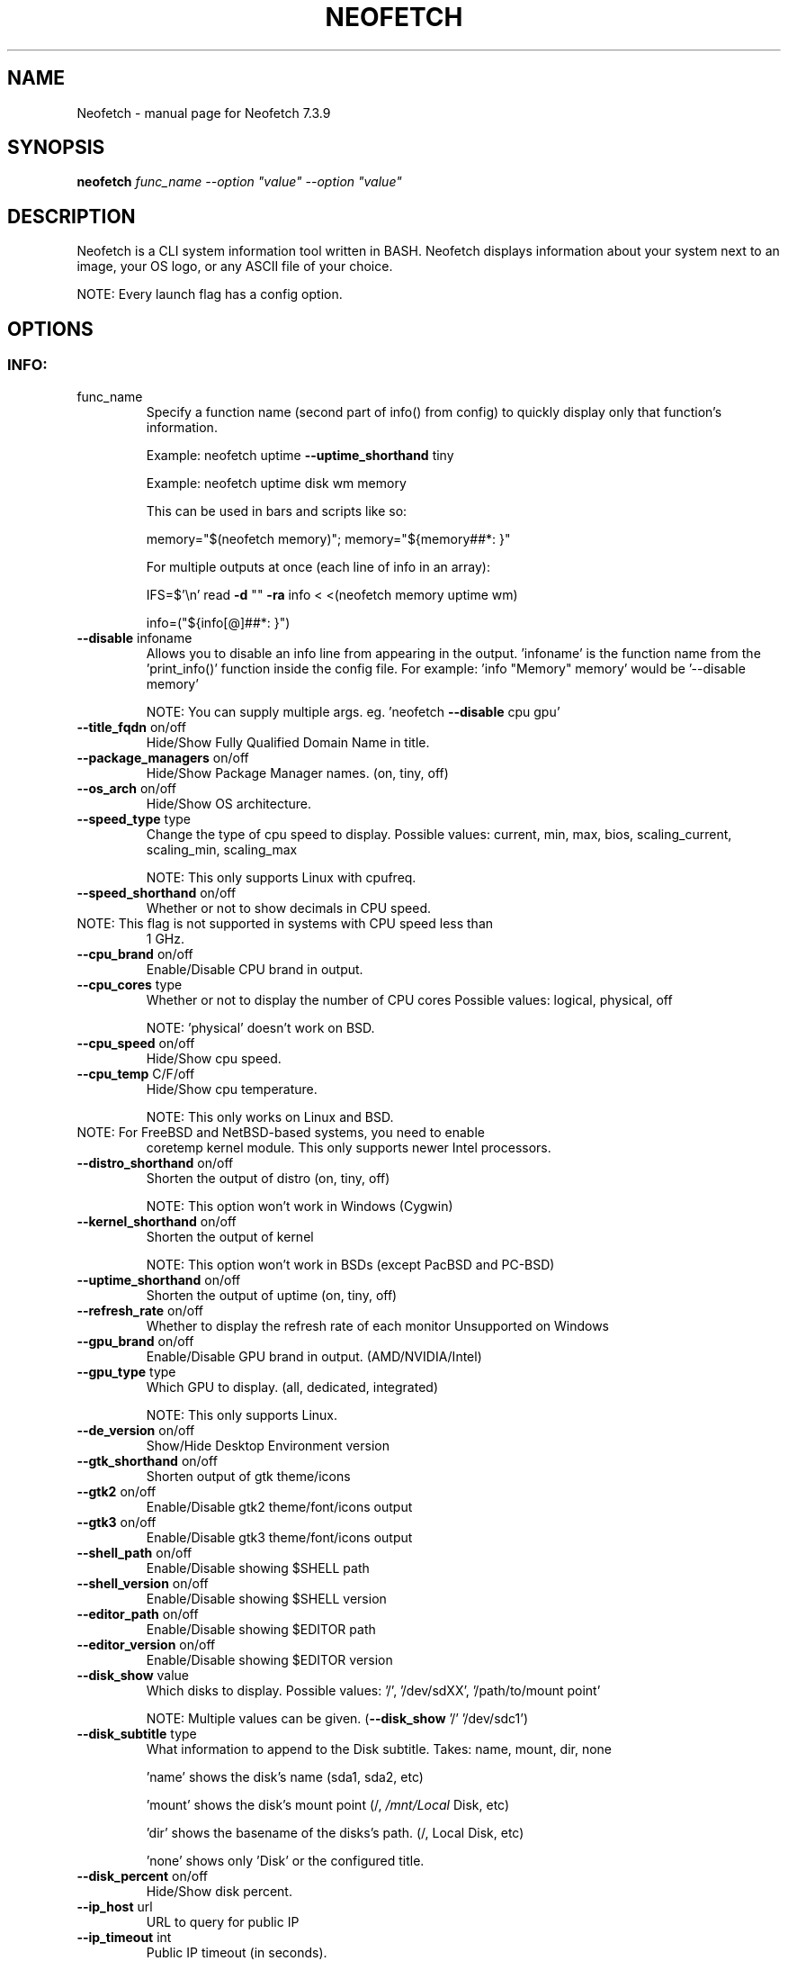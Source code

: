 .\" DO NOT MODIFY THIS FILE!  It was generated by help2man 1.49.3.
.TH NEOFETCH "1" "June 2023" "Neofetch 7.3.9" "User Commands"
.SH NAME
Neofetch \- manual page for Neofetch 7.3.9
.SH SYNOPSIS
.B neofetch
\fI\,func_name --option "value" --option "value"\/\fR
.SH DESCRIPTION
Neofetch is a CLI system information tool written in BASH. Neofetch
displays information about your system next to an image, your OS logo,
or any ASCII file of your choice.
.PP
NOTE: Every launch flag has a config option.
.SH OPTIONS
.SS "INFO:"
.TP
func_name
Specify a function name (second part of info() from config) to
quickly display only that function's information.
.IP
Example: neofetch uptime \fB\-\-uptime_shorthand\fR tiny
.IP
Example: neofetch uptime disk wm memory
.IP
This can be used in bars and scripts like so:
.IP
memory="$(neofetch memory)"; memory="${memory##*: }"
.IP
For multiple outputs at once (each line of info in an array):
.IP
IFS=$'\en' read \fB\-d\fR "" \fB\-ra\fR info < <(neofetch memory uptime wm)
.IP
info=("${info[@]##*: }")
.TP
\fB\-\-disable\fR infoname
Allows you to disable an info line from appearing
in the output. 'infoname' is the function name from the
\&'print_info()' function inside the config file.
For example: 'info "Memory" memory' would be '\-\-disable memory'
.IP
NOTE: You can supply multiple args. eg. 'neofetch \fB\-\-disable\fR cpu gpu'
.TP
\fB\-\-title_fqdn\fR on/off
Hide/Show Fully Qualified Domain Name in title.
.TP
\fB\-\-package_managers\fR on/off
Hide/Show Package Manager names. (on, tiny, off)
.TP
\fB\-\-os_arch\fR on/off
Hide/Show OS architecture.
.TP
\fB\-\-speed_type\fR type
Change the type of cpu speed to display.
Possible values: current, min, max, bios,
scaling_current, scaling_min, scaling_max
.IP
NOTE: This only supports Linux with cpufreq.
.TP
\fB\-\-speed_shorthand\fR on/off
Whether or not to show decimals in CPU speed.
.TP
NOTE: This flag is not supported in systems with CPU speed less than
1 GHz.
.TP
\fB\-\-cpu_brand\fR on/off
Enable/Disable CPU brand in output.
.TP
\fB\-\-cpu_cores\fR type
Whether or not to display the number of CPU cores
Possible values: logical, physical, off
.IP
NOTE: 'physical' doesn't work on BSD.
.TP
\fB\-\-cpu_speed\fR on/off
Hide/Show cpu speed.
.TP
\fB\-\-cpu_temp\fR C/F/off
Hide/Show cpu temperature.
.IP
NOTE: This only works on Linux and BSD.
.TP
NOTE: For FreeBSD and NetBSD\-based systems, you need to enable
coretemp kernel module. This only supports newer Intel processors.
.TP
\fB\-\-distro_shorthand\fR on/off
Shorten the output of distro (on, tiny, off)
.IP
NOTE: This option won't work in Windows (Cygwin)
.TP
\fB\-\-kernel_shorthand\fR on/off
Shorten the output of kernel
.IP
NOTE: This option won't work in BSDs (except PacBSD and PC\-BSD)
.TP
\fB\-\-uptime_shorthand\fR on/off
Shorten the output of uptime (on, tiny, off)
.TP
\fB\-\-refresh_rate\fR on/off
Whether to display the refresh rate of each monitor
Unsupported on Windows
.TP
\fB\-\-gpu_brand\fR on/off
Enable/Disable GPU brand in output. (AMD/NVIDIA/Intel)
.TP
\fB\-\-gpu_type\fR type
Which GPU to display. (all, dedicated, integrated)
.IP
NOTE: This only supports Linux.
.TP
\fB\-\-de_version\fR on/off
Show/Hide Desktop Environment version
.TP
\fB\-\-gtk_shorthand\fR on/off
Shorten output of gtk theme/icons
.TP
\fB\-\-gtk2\fR on/off
Enable/Disable gtk2 theme/font/icons output
.TP
\fB\-\-gtk3\fR on/off
Enable/Disable gtk3 theme/font/icons output
.TP
\fB\-\-shell_path\fR on/off
Enable/Disable showing $SHELL path
.TP
\fB\-\-shell_version\fR on/off
Enable/Disable showing $SHELL version
.TP
\fB\-\-editor_path\fR on/off
Enable/Disable showing $EDITOR path
.TP
\fB\-\-editor_version\fR on/off
Enable/Disable showing $EDITOR version
.TP
\fB\-\-disk_show\fR value
Which disks to display.
Possible values: '/', '/dev/sdXX', '/path/to/mount point'
.IP
NOTE: Multiple values can be given. (\fB\-\-disk_show\fR '/' '/dev/sdc1')
.TP
\fB\-\-disk_subtitle\fR type
What information to append to the Disk subtitle.
Takes: name, mount, dir, none
.IP
\&'name' shows the disk's name (sda1, sda2, etc)
.IP
\&'mount' shows the disk's mount point (/, \fI\,/mnt/Local\/\fP Disk, etc)
.IP
\&'dir' shows the basename of the disks's path. (/, Local Disk, etc)
.IP
\&'none' shows only 'Disk' or the configured title.
.TP
\fB\-\-disk_percent\fR on/off
Hide/Show disk percent.
.TP
\fB\-\-ip_host\fR url
URL to query for public IP
.TP
\fB\-\-ip_timeout\fR int
Public IP timeout (in seconds).
.TP
\fB\-\-ip_interface\fR value
Interface(s) to use for local IP
.TP
\fB\-\-song_format\fR format
Print the song data in a specific format (see config file).
.TP
\fB\-\-song_shorthand\fR on/off
Print the Artist/Album/Title on separate lines.
.TP
\fB\-\-memory_percent\fR on/off
Display memory percentage.
.TP
\fB\-\-memory_unit\fR (k/m/g/t)ib
Memory output unit.
.TP
\fB\-\-memory_precision\fR integer
Change memory output precision. (???0, default=2)
.TP
\fB\-\-music_player\fR player\-name
Manually specify a player to use.
Available values are listed in the config file
.SS "TEXT FORMATTING:"
.TP
\fB\-\-colors\fR x x x x x x
Changes the text colors in this order:
title, @, underline, subtitle, colon, info
.TP
\fB\-\-underline\fR on/off
Enable/Disable the underline.
.TP
\fB\-\-underline_char\fR char
Character to use when underlining title
.TP
\fB\-\-bold\fR on/off
Enable/Disable bold text
.TP
\fB\-\-separator\fR string
Changes the default ':' separator to the specified string.
.SS "COLOR BLOCKS:"
.TP
\fB\-\-color_blocks\fR on/off
Enable/Disable the color blocks
.TP
\fB\-\-col_offset\fR auto/num
Left\-padding of color blocks
.TP
\fB\-\-block_width\fR num
Width of color blocks in spaces
.TP
\fB\-\-block_height\fR num
Height of color blocks in lines
.TP
\fB\-\-block_range\fR num num
Range of colors to print as blocks
.SS "BARS:"
.TP
\fB\-\-bar_char\fR 'elapsed char' 'total char'
Characters to use when drawing bars.
.TP
\fB\-\-bar_border\fR on/off
Whether or not to surround the bar with '[]'
.TP
\fB\-\-bar_length\fR num
Length in spaces to make the bars.
.TP
\fB\-\-bar_colors\fR num num
Colors to make the bar.
Set in this order: elapsed, total
.TP
\fB\-\-memory_display\fR mode
Bar mode.
Possible values: bar, infobar, barinfo, off
.TP
\fB\-\-battery_display\fR mode
Bar mode.
Possible values: bar, infobar, barinfo, off
.TP
\fB\-\-disk_display\fR mode
Bar mode.
Possible values: bar, infobar, barinfo, off
.SS "IMAGE BACKEND:"
.TP
\fB\-\-backend\fR backend
Which image backend to use.
Possible values: 'ascii', 'caca', 'catimg', 'chafa', 'jp2a',
\&'iterm2', 'off', 'sixel', 'tycat', 'w3m', 'kitty', 'viu'
.TP
\fB\-\-source\fR source
Which image or ascii file to use.
Possible values: 'auto', 'ascii', 'wallpaper', '/path/to/img',
\&'/path/to/ascii', '/path/to/dir/', 'command output' [ascii]
.TP
\fB\-\-ascii\fR source
Shortcut to use 'ascii' backend.
.IP
NEW: neofetch \fB\-\-ascii\fR "$(fortune | cowsay \fB\-W\fR 30)"
.TP
\fB\-\-caca\fR source
Shortcut to use 'caca' backend.
.TP
\fB\-\-catimg\fR source
Shortcut to use 'catimg' backend.
.TP
\fB\-\-chafa\fR source
Shortcut to use 'chafa' backend.
.TP
\fB\-\-iterm2\fR source
Shortcut to use 'iterm2' backend.
.TP
\fB\-\-jp2a\fR source
Shortcut to use 'jp2a' backend.
.TP
\fB\-\-kitty\fR source
Shortcut to use 'kitty' backend.
.TP
\fB\-\-pot\fR source
Shortcut to use 'pot' backend.
.TP
\fB\-\-pixterm\fR source
Shortcut to use 'pixterm' backend.
.TP
\fB\-\-sixel\fR source
Shortcut to use 'sixel' backend.
.TP
\fB\-\-termpix\fR source
Shortcut to use 'termpix' backend.
.TP
\fB\-\-tycat\fR source
Shortcut to use 'tycat' backend.
.TP
\fB\-\-w3m\fR source
Shortcut to use 'w3m' backend.
.TP
\fB\-\-ueberzug\fR source
Shortcut to use 'ueberzug' backend
.TP
\fB\-\-viu\fR source
Shortcut to use 'viu' backend
.TP
\fB\-\-off\fR
Shortcut to use 'off' backend (Disable ascii art).
.IP
NOTE: 'source; can be any of the following: 'auto', 'ascii', 'wallpaper', '/path/to/img',
\&'/path/to/ascii', '/path/to/dir/'
.SS "ASCII:"
.TP
\fB\-\-ascii_colors\fR x x x x x x
Colors to print the ascii art
.TP
\fB\-\-ascii_distro\fR distro
Which Distro's ascii art to print
.TP
NOTE: AIX, AlmaLinux, Alpine, Alter, Amazon, AmogOS, Anarchy,
Android, Antergos, antiX, AOSC OS, AOSC OS/Retro, Aperio GNU/Linux,
Aperture, Apricity, Arch, ArchBox, Archcraft, archcraft_ascii,
archcraft_minimal, ARCHlabs, ArchMerge, ArchStrike, ArcoLinux,
ArseLinux, Artix, Arya, Asahi, Aster, AsteroidOS, astOS, Astra
Linux, Athena, Bedrock, BigLinux, Bitrig, BlackArch, blackPanther, BLAG,
BlankOn, BlueLight, Bodhi, bonsai, BSD, BunsenLabs, CachyOS,
Calculate, CalinixOS, Carbs, CBL\-Mariner, CelOS, Center, CentOS,
Chakra, ChaletOS, Chapeau, ChonkySealOS, Chrom, Cleanjaro, Clear
Linux OS, ClearOS, Clover, Cobalt, Condres, Container Linux by
CoreOS, CRUX, Crystal Linux, Cucumber, CutefishOS, CuteOS, CyberOS,
dahlia, DarkOs, Darwin, Debian, Deepin, DesaOS, Devuan, DietPi,
DracOS, DragonFly, Drauger, Droidian, Elementary, Elive, EncryptOS,
EndeavourOS, Endless, Enso, EuroLinux, Exherbo, Exodia Predator OS,
Fedora, FemboyOS, Feren, Finnix, Floflis, FreeBSD, FreeMiNT,
Frugalware, Funtoo, GalliumOS, Garuda, Gentoo, GhostBSD, glaucus,
gNewSense, GNOME, GNU, GoboLinux, GrapheneOS, Grombyang, Guix,
Haiku, HamoniKR, HarDClanZ, Hash, Huayra, Hybrid, HydroOS,
Hyperbola, iglunix, instantOS, IRIX, Itc, januslinux, Kaisen, Kali,
KaOS, KDE, Kibojoe, Kogaion, Korora, KrassOS, KSLinux, Kubuntu,
LangitKetujuh, LaxerOS, LEDE, LibreELEC, Linspire, Linux, Linux
Lite, Linux Mint, Linux Mint Old, Live Raizo, LMDE, Lubuntu, Lunar,
mac, Mageia, MagpieOS, Mandriva, Manjaro, MassOS, MatuusOS, Maui,
Mer, Minix, MIRACLE LINUX, MX, Namib, NekOS, Neptune, NetBSD,
Netrunner, Nitrux, NixOS, Nobara, NomadBSD, Nurunner, NuTyX, Obarun,
OBRevenge, OmniOS, Open Source Media Center, OpenBSD, openEuler,
OpenIndiana, openmamba, OpenMandriva, OpenStage, openSUSE, openSUSE
Leap, openSUSE Tumbleweed, OpenWrt, OPNsense, Oracle, orchid, OS
Elbrus, PacBSD, Parabola, parch, Pardus, Parrot, Parsix, PCBSD,
PCLinuxOS, pearOS, Pengwin, Pentoo, Peppermint, PikaOS, Pisi, PNM
Linux, Pop!_OS, Porteus, PostMarketOS, Profelis SambaBOX, Proxmox,
PuffOS, Puppy, PureOS, Q4OS, Qubes, Qubyt, Quibian, Radix, Raspbian,
ravynOS, Reborn OS, Red Star, Redcore, Redhat, Refracted Devuan,
Regata, Regolith, RhaymOS, rocky, Rosa, Sabayon, sabotage, Sailfish,
SalentOS, Salient OS, Sasanqua, Scientific, semc, Septor, Serene,
SharkLinux, ShastraOS, Siduction, SkiffOS, Slackware, SliTaz,
SmartOS, Soda, Solus, Source Mage, Sparky, Star, SteamOS, Stock
Linux, Sulin, SunOS, SwagArch, t2, Tails, TeArch, TorizonCore,
Trisquel, Twister, Ubuntu, Ubuntu Budgie, Ubuntu Cinnamon, Ubuntu
Kylin, Ubuntu MATE, Ubuntu Studio, Ubuntu Sway, Ubuntu Touch,
Ubuntu\-GNOME, ubuntu_old02, Ultramarine Linux, Univalent,
Univention, Uos, UrukOS, uwuntu, Vanilla, Venom, VNux, Void,
VzLinux, wii\-linux\-ngx, Windows, Windows 10, Windows 11, XFerience,
Xubuntu, yiffOS, Zorin have ascii logos.
.TP
NOTE: arch, dragonfly, Fedora, LangitKetujuh, nixos, redhat, Ubuntu
have 'old' logo variants, use {distro}_old to use them.
.TP
NOTE: alpine, android, aoscosretro, arch, arcolinux, artix,
CalinixOS, centos, cleanjaro, crux, debian, dragonfly, elementary,
fedora, freebsd, garuda, gentoo, guix, haiku, hyperbola, kali,
linuxlite, linuxmint, mac, mageia, manjaro, mx, netbsd, nixos,
openbsd, opensuse, orchid, parabola, popos, postmarketos, pureos,
Raspbian, rocky, slackware, sunos, ubuntu, void have 'small' logo
variants, use {distro}_small to use them.
.TP
\fB\-\-ascii_bold\fR on/off
Whether or not to bold the ascii logo.
.TP
\fB\-L\fR, \fB\-\-logo\fR
Hide the info text and only show the ascii logo.
.SS "IMAGE:"
.TP
\fB\-\-loop\fR
Redraw the image constantly until Ctrl+C is used. This fixes issues
in some terminals emulators when using image mode.
.TP
\fB\-\-size\fR 00px | \fB\-\-size\fR 00%
How to size the image.
Possible values: auto, 00px, 00%, none
.TP
\fB\-\-catimg_size\fR 1/2
Change the resolution of catimg.
.TP
\fB\-\-crop_mode\fR mode
Which crop mode to use
Takes the values: normal, fit, fill
.TP
\fB\-\-crop_offset\fR value
Change the crop offset for normal mode.
Possible values: northwest, north, northeast,
west, center, east, southwest, south, southeast
.TP
\fB\-\-xoffset\fR px
How close the image will be to the left edge of the
window. This only works with w3m.
.TP
\fB\-\-yoffset\fR px
How close the image will be to the top edge of the
window. This only works with w3m.
.TP
\fB\-\-bg_color\fR color
Background color to display behind transparent image.
This only works with w3m.
.TP
\fB\-\-gap\fR num
Gap between image and text.
.TP
NOTE: \fB\-\-gap\fR can take a negative value which will move the text
closer to the left side.
.TP
\fB\-\-clean\fR
Delete cached files and thumbnails.
.SS "OTHER:"
.TP
\fB\-\-config\fR \fI\,/path/to/config\/\fP
Specify a path to a custom config file
.TP
\fB\-\-config\fR none
Launch the script without a config file
.TP
\fB\-\-no_config\fR
Don't create the user config file.
.TP
\fB\-\-print_config\fR
Print the default config file to stdout.
.TP
\fB\-\-stdout\fR=\fI\,on\/\fR
Turn off all colors and disables any ASCII/image backend.
.TP
\fB\-\-stdout\fR=\fI\,off\/\fR
Enable the colored output and ASCII/image backend
.TP
\fB\-\-stdout\fR=\fI\,auto\/\fR
Let the program decide basing on the output type (default behavior)
.TP
\fB\-\-stdout\fR
Equivalent to '\-\-stdout=on', for backward compatibility
.TP
\fB\-\-help\fR
Print this text and exit
.TP
\fB\-\-version\fR
Show neofetch version
.TP
\fB\-v\fR
Display error messages.
.TP
\fB\-vv\fR
Display a verbose log for error reporting.
.SS "DEVELOPER:"
.TP
\fB\-\-gen\-man\fR
Generate a manpage for Neofetch in your PWD. (Requires GNU help2man)
.SH "REPORTING BUGS"
Report bugs to https://github.com/dylanaraps/neofetch/issues
.SH "SEE ALSO"
The full documentation for
.B Neofetch
is maintained as a Texinfo manual.  If the
.B info
and
.B Neofetch
programs are properly installed at your site, the command
.IP
.B info Neofetch
.PP
should give you access to the complete manual.
